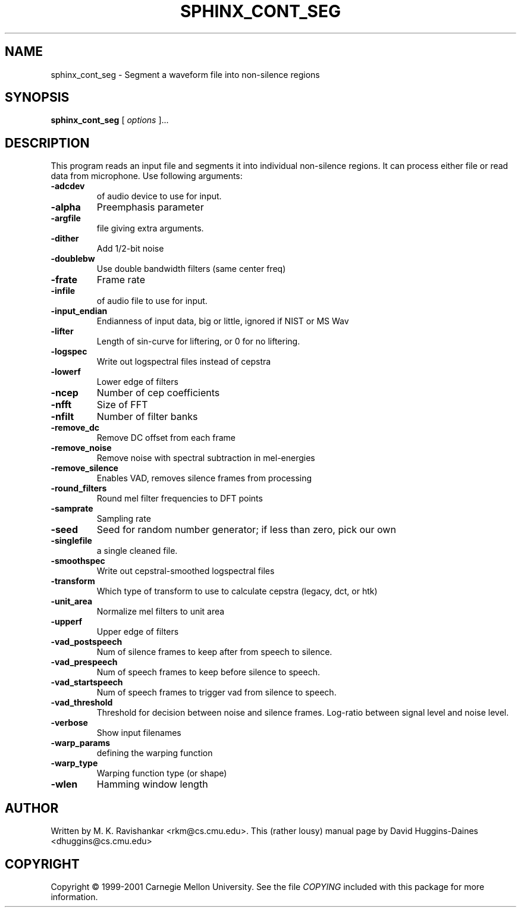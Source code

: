 .TH SPHINX_CONT_SEG 1 "2008-05-12"
.SH NAME
sphinx_cont_seg \- Segment a waveform file into non-silence regions
.SH SYNOPSIS
.B sphinx_cont_seg
[\fI options \fR]...
.SH DESCRIPTION
.PP
This program reads an input file and segments it into individual
non-silence regions. It can process either file or read data from
microphone. Use following arguments:
.TP
.B \-adcdev
of audio device to use for input.
.TP
.B \-alpha
Preemphasis parameter
.TP
.B \-argfile
file giving extra arguments.
.TP
.B \-dither
Add 1/2-bit noise
.TP
.B \-doublebw
Use double bandwidth filters (same center freq)
.TP
.B \-frate
Frame rate
.TP
.B \-infile
of audio file to use for input.
.TP
.B \-input_endian
Endianness of input data, big or little, ignored if NIST or MS Wav
.TP
.B \-lifter
Length of sin-curve for liftering, or 0 for no liftering.
.TP
.B \-logspec
Write out logspectral files instead of cepstra
.TP
.B \-lowerf
Lower edge of filters
.TP
.B \-ncep
Number of cep coefficients
.TP
.B \-nfft
Size of FFT
.TP
.B \-nfilt
Number of filter banks
.TP
.B \-remove_dc
Remove DC offset from each frame
.TP
.B \-remove_noise
Remove noise with spectral subtraction in mel-energies
.TP
.B \-remove_silence
Enables VAD, removes silence frames from processing
.TP
.B \-round_filters
Round mel filter frequencies to DFT points
.TP
.B \-samprate
Sampling rate
.TP
.B \-seed
Seed for random number generator; if less than zero, pick our own
.TP
.B \-singlefile
a single cleaned file.
.TP
.B \-smoothspec
Write out cepstral-smoothed logspectral files
.TP
.B \-transform
Which type of transform to use to calculate cepstra (legacy, dct, or htk)
.TP
.B \-unit_area
Normalize mel filters to unit area
.TP
.B \-upperf
Upper edge of filters
.TP
.B \-vad_postspeech
Num of silence frames to keep after from speech to silence.
.TP
.B \-vad_prespeech
Num of speech frames to keep before silence to speech.
.TP
.B \-vad_startspeech
Num of speech frames to trigger vad from silence to speech.
.TP
.B \-vad_threshold
Threshold for decision between noise and silence frames. Log-ratio between signal level and noise level.
.TP
.B \-verbose
Show input filenames
.TP
.B \-warp_params
defining the warping function
.TP
.B \-warp_type
Warping function type (or shape)
.TP
.B \-wlen
Hamming window length
.SH AUTHOR
Written by M. K. Ravishankar <rkm@cs.cmu.edu>.  This (rather lousy) manual page
by David Huggins-Daines <dhuggins@cs.cmu.edu>
.SH COPYRIGHT
Copyright \(co 1999-2001 Carnegie Mellon University.  See the file
\fICOPYING\fR included with this package for more information.
.br
